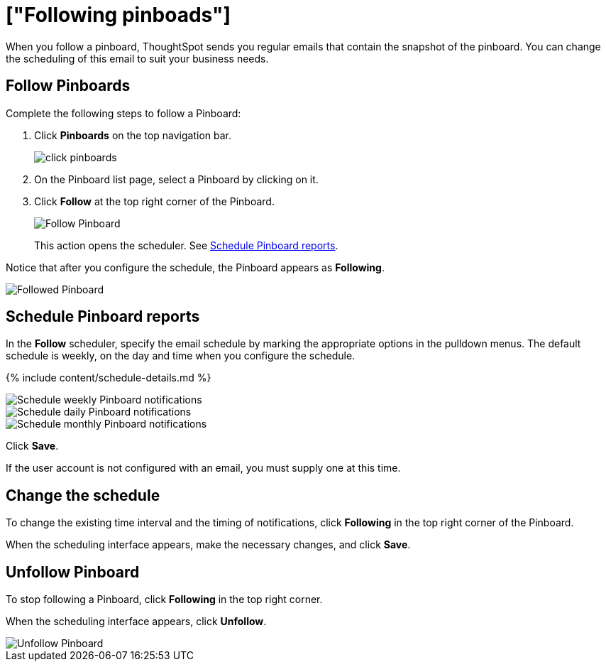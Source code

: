 = ["Following pinboads"]
:last_updated: 11/19/2019
:permalink: /:collection/:path.html
:sidebar: mydoc_sidebar
:summary: In ThoughtSpot, you can follow pinboards to regularly review the visuals that represent dynamic data. For example, you can follow a pinboard, and schedule weekly email notifications.

When you follow a pinboard, ThoughtSpot sends you regular emails that contain the snapshot of the pinboard.
You can change the scheduling of this email to suit your business needs.

[#pinboard-follow]
== Follow Pinboards

Complete the following steps to follow a Pinboard:

. Click *Pinboards* on the top navigation bar.
+
image::{{ site.baseurl }}/images/click-pinboards.png[]

. On the Pinboard list page, select a Pinboard by clicking on it.
. Click *Follow* at the top right corner of the Pinboard.
+
image::{{ site.baseurl }}/images/follow-pinboard.png[Follow Pinboard]
+
This action opens the scheduler.
See <<pinboard-follow-schedule,Schedule Pinboard reports>>.

Notice that after you configure the schedule, the Pinboard appears as *Following*.

image::{{ site.baseurl }}/images/followed-pinboard.png[Followed Pinboard]

[#pinboard-follow-schedule]
== Schedule Pinboard reports

In the *Follow* scheduler, specify the email schedule by marking the appropriate options in the pulldown menus.
The default schedule is weekly, on the day and time when you configure the schedule.

// ![Schedule the notifications]({{ site.baseurl }}/images/follow-schedule.png "Schedule the notifications")

// ![Schedule the notifications]({{ site.baseurl }}/images/pinboard-follow-schedule.png "Schedule the notifications")

{% include content/schedule-details.md %}

image::{{ site.baseurl }}/images/pinboard-follow-schedule-weekly.png[Schedule weekly Pinboard notifications]

image::{{ site.baseurl }}/images/pinboard-follow-schedule-daily.png[Schedule daily Pinboard notifications]

image::{{ site.baseurl }}/images/pinboard-follow-schedule-monthly.png[Schedule monthly Pinboard notifications]

Click *Save*.

If the user account is not configured with an email, you must supply one at this time.

[#schedule-change]
== Change the schedule

To change the existing time interval and the timing of notifications, click *Following* in the top right corner of the Pinboard.

When the scheduling interface appears, make the necessary changes, and click *Save*.

[#pinboard-unfollow]
== Unfollow Pinboard

To stop following a Pinboard, click *Following* in the top right corner.

When the scheduling interface appears, click *Unfollow*.

image::{{ site.baseurl }}/images/pinboard-unfollow.png[Unfollow Pinboard]
